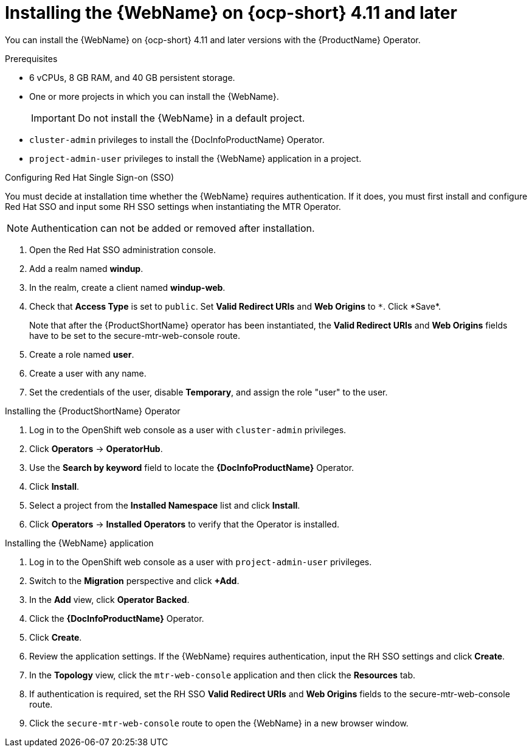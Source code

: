 // Module included in the following assemblies:
//
// * docs/web-console-guide/master.adoc

:_content-type: PROCEDURE
[id="installing-web-console-on-openshift_{context}"]
= Installing the {WebName} on {ocp-short} 4.11 and later

You can install the {WebName} on {ocp-short} 4.11 and later versions with the {ProductName} Operator.

.Prerequisites

* 6 vCPUs, 8 GB RAM, and 40 GB persistent storage.
* One or more projects in which you can install the {WebName}.
+
[IMPORTANT]
====
Do not install the {WebName} in a default project.
====

* `cluster-admin` privileges to install the {DocInfoProductName} Operator.
* `project-admin-user` privileges to install the {WebName} application in a project.

.Configuring Red Hat Single Sign-on (SSO)

You must decide at installation time whether the {WebName} requires authentication. If it does, you must first install and configure Red Hat SSO and input some RH SSO settings when instantiating the MTR Operator.

[NOTE]
====
Authentication can not be added or removed after installation.
====

. Open the Red Hat SSO administration console.
. Add a realm named *windup*.
. In the realm, create a client named *windup-web*.
. Check that *Access Type* is set to `public`. Set *Valid Redirect URIs* and *Web Origins* to `\*`. Click *Save*.
+
Note that after the {ProductShortName} operator has been instantiated, the *Valid Redirect URIs* and *Web Origins* fields have to be set to the secure-mtr-web-console route.
. Create a role named *user*.
. Create a user with any name.
. Set the credentials of the user, disable *Temporary*, and assign the role "user" to the user.

.Installing the {ProductShortName} Operator

. Log in to the OpenShift web console as a user with `cluster-admin` privileges.
. Click *Operators* -> *OperatorHub*.
. Use the *Search by keyword* field to locate the *{DocInfoProductName}* Operator.
. Click *Install*.
. Select a project from the *Installed Namespace* list and click *Install*.
. Click *Operators* -> *Installed Operators* to verify that the Operator is installed.

.Installing the {WebName} application

. Log in to the OpenShift web console as a user with `project-admin-user` privileges.
. Switch to the *Migration* perspective and click *+Add*.
. In the *Add* view, click *Operator Backed*.
. Click the *{DocInfoProductName}* Operator.
. Click *Create*.
. Review the application settings. If the {WebName} requires authentication, input the RH SSO settings and click *Create*.
. In the *Topology* view, click the `mtr-web-console` application and then click the *Resources* tab.
. If authentication is required, set the RH SSO *Valid Redirect URIs* and *Web Origins* fields to the secure-mtr-web-console route.
. Click the `secure-mtr-web-console` route to open the {WebName} in a new browser window.
